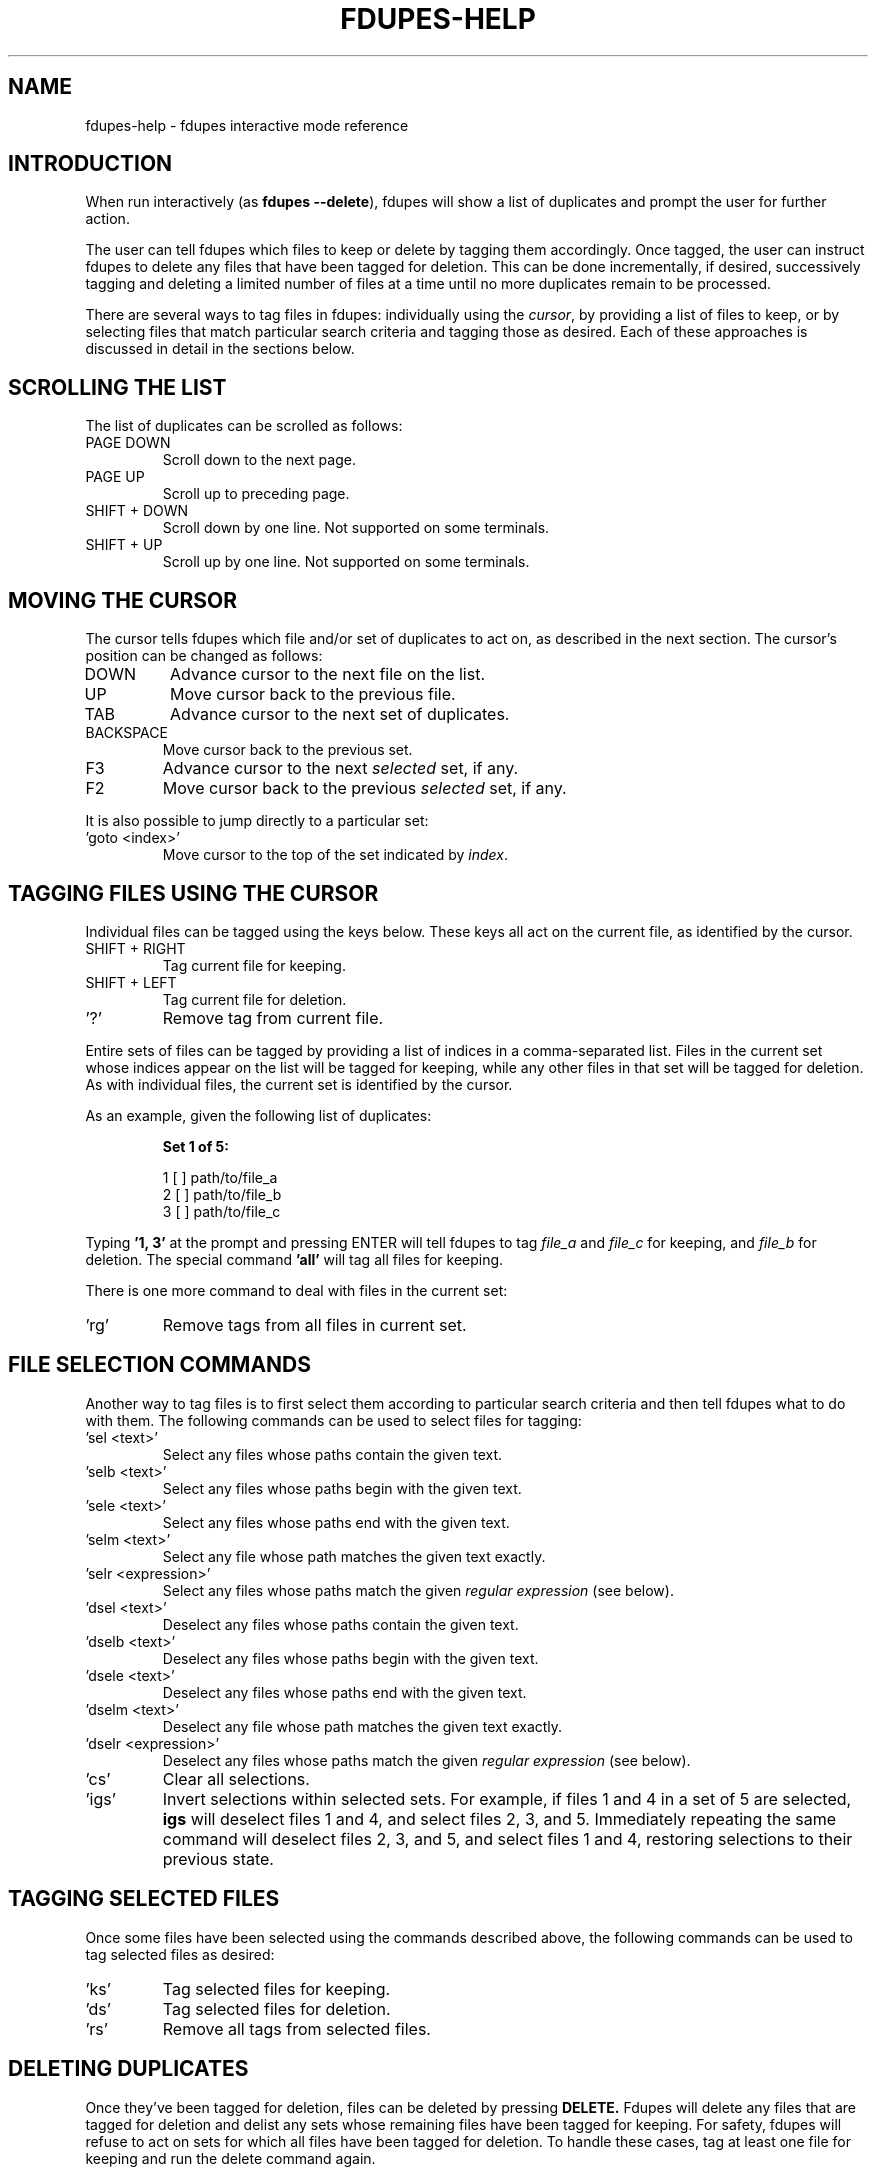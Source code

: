 .TH FDUPES-HELP 1

.SH NAME
fdupes-help \- fdupes interactive mode reference

.SH "INTRODUCTION"
.PP
When run interactively
.RB ( "" "as " "fdupes --delete" ),
fdupes
will show a list of duplicates and prompt the user for further action.
.PP
The user can tell fdupes which files to keep or delete by tagging them accordingly. Once tagged, the user can instruct fdupes to delete any files that have been tagged for deletion. This can be done incrementally, if desired, successively tagging and deleting a limited number of files at a time until no more duplicates remain to be processed.

There are several ways to tag files in fdupes: individually using the
.IR cursor ,
by providing a list of files to keep, or by selecting files that match particular search criteria and tagging those as desired. Each of these approaches is discussed in detail in the sections below.

.SH "SCROLLING THE LIST"
.PP
The list of duplicates can be scrolled as follows:
.B 
.IP "PAGE DOWN"
Scroll down to the next page.

.B 
.IP "PAGE UP"
Scroll up to preceding page.

.B 
.IP "SHIFT + DOWN"
Scroll down by one line. Not supported on some terminals.

.B
.IP "SHIFT + UP"
Scroll up by one line. Not supported on some terminals.

.SH "MOVING THE CURSOR"
.PP
The cursor tells fdupes which file and/or set of duplicates to act on, as described in the next section. The cursor's position can be changed as follows:

.B 
.IP "DOWN"
Advance cursor to the next file on the list.

.B 
.IP "UP"
Move cursor back to the previous file.

.B 
.IP "TAB"
Advance cursor to the next set of duplicates.

.B 
.IP "BACKSPACE"
Move cursor back to the previous set.

.B
.IP "F3"
Advance cursor to the next
.I selected
set, if any.

.B
.IP "F2"
Move cursor back to the previous
.I selected
set, if any.

.PP
It is also possible to jump directly to a particular set:

.B
.IP "'goto <index>'"
Move cursor to the top of the set indicated by
.IR index .

.SH "TAGGING FILES USING THE CURSOR"
.PP
Individual files can be tagged using the keys below. These keys all act on the current file, as identified by the cursor.

.B 
.IP "SHIFT + RIGHT"
Tag current file for keeping.

.B 
.IP "SHIFT + LEFT"
Tag current file for deletion.

.B
.IP "'?'"
Remove tag from current file.

.PP
Entire sets of files can be tagged by providing a list of indices in a comma-separated list. Files in the current set whose indices appear on the list will be tagged for keeping, while any other files in that set will be tagged for deletion. As with individual files, the current set is identified by the cursor.

.PP
As an example, given the following list of duplicates:
.PP
.RS
.B
Set 1 of 5:

  1 [ ] path/to/file_a
  2 [ ] path/to/file_b
  3 [ ] path/to/file_c
.RE

.PP
Typing
.B
\|'1, 3\|'
at the prompt and pressing ENTER will tell fdupes to tag
.I
file_a
and
.I
file_c
for keeping, and
.I
file_b
for deletion. The special command
.B
\|'all\|'
will tag all files for keeping.

.PP
There is one more command to deal with files in the current set:
.B
.IP "'rg'"
Remove tags from all files in current set.

.SH "FILE SELECTION COMMANDS"
.PP
Another way to tag files is to first select them according to particular search criteria and then tell fdupes what to do with them. The following commands can be used to select files for tagging:

.B
.IP "'sel <text>'"
Select any files whose paths contain the given text.

.B
.IP "'selb <text>'"
Select any files whose paths begin with the given text.

.B
.IP "'sele <text>'"
Select any files whose paths end with the given text.

.B
.IP "'selm <text>'"
Select any file whose path matches the given text exactly.

.B
.IP "'selr <expression>'"
Select any files whose paths match the given
.I
regular expression
(see below).

.B
.IP "'dsel <text>'"
Deselect any files whose paths contain the given text.

.B
.IP "'dselb <text>'"
Deselect any files whose paths begin with the given text.

.B
.IP "'dsele <text>'"
Deselect any files whose paths end with the given text.

.B
.IP "'dselm <text>'"
Deselect any file whose path matches the given text exactly.

.B
.IP "'dselr <expression>'"
Deselect any files whose paths match the given
.I
regular expression
(see below).

.B
.IP "'cs'"
Clear all selections.

.B
.IP "'igs'"
Invert selections within selected sets. For example, if files 1 and 4 in a set of 5 are selected,
.B
igs
will deselect files 1 and 4, and select files 2, 3, and 5. Immediately repeating the same command will deselect files 2, 3, and 5, and select files 1 and 4, restoring selections to their previous state.

.SH "TAGGING SELECTED FILES"
.PP
Once some files have been selected using the commands described above, the following commands can be used to tag selected files as desired:
.B
.IP "'ks'"
Tag selected files for keeping.

.B
.IP "'ds'"
Tag selected files for deletion.

.B
.IP "'rs'"
Remove all tags from selected files.

.SH "DELETING DUPLICATES"
Once they've been tagged for deletion, files can be deleted by pressing
.B
DELETE.
Fdupes will delete any files that are tagged for deletion and delist any sets whose remaining files have been tagged for keeping. For safety, fdupes will refuse to act on sets for which all files have been tagged for deletion. To handle these cases, tag at least one file for keeping and run the delete command again.

.SH "OTHER COMMANDS"
.B
.IP "'exit', 'quit'"
Exit the program.

.B
.IP "'help'"
Display this help text.

.SH "REGULAR EXPRESSIONS"
.PP
A regular expression is a sequence of characters defining a search pattern against which other character sequences can be compared. Strings of characters that follow the pattern defined by an expression are said to
.I
match
the expression, whereas strings that break the pattern do not.
.PP
The syntax for regular expressions used by fdupes is known as the
.B
Perl Compatible Regular Expression
syntax. A detailed description of regular expression syntax is beyond the scope of this document. For detailed information the user is encouraged to consult the
.I
PCRE2
documentation:
.PP
.RS
https://www.pcre.org/current/doc/html/pcre2syntax.html
.RE

.PP
Briefly, here are some examples of regular expressions:

.B
.IP "abc123"
Will match any string containing the sequence
.IR abc123 ,
such as
.IR abc123 ,
.IR abc123x ,
.IR xabc123 ,
and
.IR xabc123x .

.B
.IP "^abc123"
Will match any string beginning with
.IR abc123 ,
such as 
.IR abc123 " and " abc123x ,
but not
.IR xabc123 " or " xabc123x .
The character '^' has special meaning, telling the program to match only those strings that begin with the pattern that follows.

.B
.IP "abc123$"
Will match any string that ends with
.IR abc123 ,
such as
.IR abc123 " and " xabc123 ,
but not
.IR abc123x " or " xabc123x .
The character '$' has special meaning, telling the program to match only those strings that end with the preceding pattern.

.B
.IP "^abc123$"
Will match the string
.I abc123
and no other.

.B
.IP "ab.123"
Will match any string containing
.I abc123
as in the first example, but it will also match strings containing
.IR abz123 , 
.IR ab0123 , 
.IR ab_123 ,
etc. The character '.' has special meaning, acting as a placeholder that will match any character in that position.

.B
.IP "^a.*3$"
Will match any string beginning with the letter a and ending with the number 3, such as
.IR abc123 ,
.IR a3 ,
and
.IR a0b1c2d3 .
Here the character '*' tells the program to accept any number of appearances (including none) for the preceding item (here, any character matching the placeholder character '.'). The characters '^' and '$' have the same meaning as in previous examples.

.B
.IP "abc\ed+"
Will match any string containing the characters
.B abc
followed immediately by one or more decimal digits, such as
.IR abc123 " and " abc3210 ,
but not
.IR abcd123
or
.I "abc 123"
(note the space). Here \ed is a placeholder for any decimal digit, while the character '+' tells the program to match one or more appearances of the preceding character or placeholder (here, \ed).

.B
.IP "\ew+\ed+"
Will match any string containing one or more "word" characters followed immediately by one or more decimal digits, such as
.IR abc123 " and " abcd3210 ,
but not
.IR "abc 123"
(note the space). Here \ew is a placeholder for a "word" character, and \ed and '+' have the same meaning as in the preceding example.

.PP
This is just scratching the surface of what can be done with regular expressions. Consult the PCRE2 documentation for a complete reference.

.SH "SEE ALSO"
The fdupes man page,
.BR fdupes (1).
